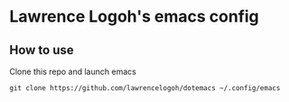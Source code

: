* Lawrence Logoh's emacs config
** How to use
Clone this repo and launch emacs
#+begin_src shell
  git clone https://github.com/lawrencelogoh/dotemacs ~/.config/emacs
#+end_src


